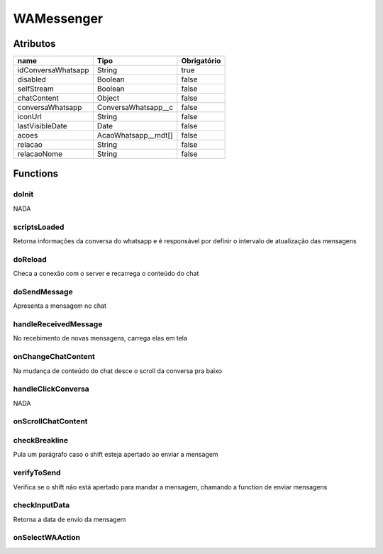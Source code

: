############################
WAMessenger
############################
Atributos
----------
+------------------------+-----------------------+-------------+
|  name                  | Tipo                  | Obrigatório |
+========================+=======================+=============+
| idConversaWhatsapp     | String                | true        | 
+------------------------+-----------------------+-------------+
| disabled               | Boolean               | false       | 
+------------------------+-----------------------+-------------+
| selfStream             | Boolean               | false       | 
+------------------------+-----------------------+-------------+
| chatContent            | Object                | false       | 
+------------------------+-----------------------+-------------+
| conversaWhatsapp       | ConversaWhatsapp__c   | false       | 
+------------------------+-----------------------+-------------+
| iconUrl                | String                | false       | 
+------------------------+-----------------------+-------------+
| lastVisibleDate        | Date                  | false       | 
+------------------------+-----------------------+-------------+
| acoes                  | AcaoWhatsapp__mdt[]   | false       | 
+------------------------+-----------------------+-------------+
| relacao                | String                | false       | 
+------------------------+-----------------------+-------------+
| relacaoNome            | String                | false       | 
+------------------------+-----------------------+-------------+

Functions
----------
doInit
~~~~~~~~~~
NADA

scriptsLoaded
~~~~~~~~~~
Retorna informações da conversa do whatsapp e é responsável por definir o intervalo de atualização das mensagens

doReload
~~~~~~~~~~
Checa a conexão com o server e recarrega o conteúdo do chat

doSendMessage
~~~~~~~~~~
Apresenta a mensagem no chat

handleReceivedMessage
~~~~~~~~~~
No recebimento de novas mensagens, carrega elas em tela

onChangeChatContent
~~~~~~~~~~
Na mudança de conteúdo do chat desce o scroll da conversa pra baixo

handleClickConversa
~~~~~~~~~~
NADA

onScrollChatContent
~~~~~~~~~~


checkBreakline
~~~~~~~~~~
Pula um parágrafo caso o shift esteja apertado ao enviar a mensagem

verifyToSend
~~~~~~~~~~
Verifica se o shift não está apertado para mandar a mensagem, chamando a function de enviar mensagens

checkInputData
~~~~~~~~~~
Retorna a data de envio da mensagem

onSelectWAAction
~~~~~~~~~~















